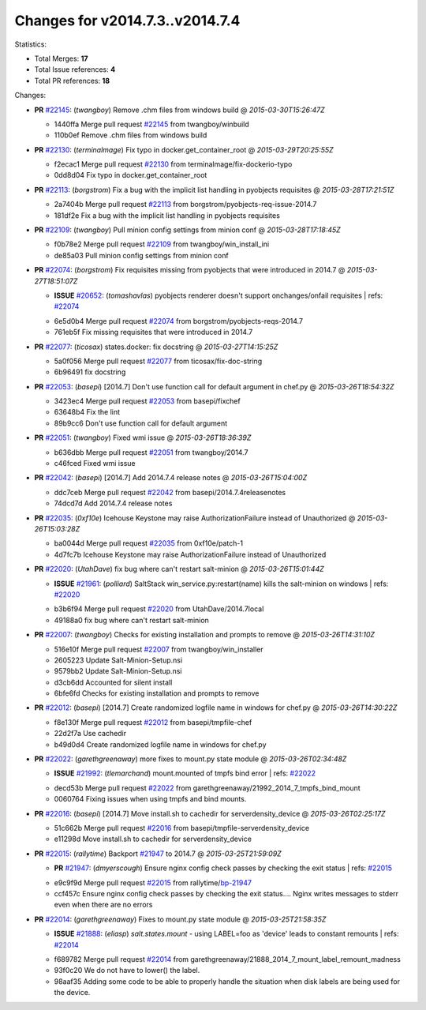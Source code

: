 
Changes for v2014.7.3..v2014.7.4
--------------------------------

Statistics:

- Total Merges: **17**
- Total Issue references: **4**
- Total PR references: **18**

Changes:


- **PR** `#22145`_: (*twangboy*) Remove .chm files from windows build
  @ *2015-03-30T15:26:47Z*

  * 1440ffa Merge pull request `#22145`_ from twangboy/winbuild
  * 110b0ef Remove .chm files from windows build

- **PR** `#22130`_: (*terminalmage*) Fix typo in docker.get_container_root
  @ *2015-03-29T20:25:55Z*

  * f2ecac1 Merge pull request `#22130`_ from terminalmage/fix-dockerio-typo
  * 0dd8d04 Fix typo in docker.get_container_root

- **PR** `#22113`_: (*borgstrom*) Fix a bug with the implicit list handling in pyobjects requisites
  @ *2015-03-28T17:21:51Z*

  * 2a7404b Merge pull request `#22113`_ from borgstrom/pyobjects-req-issue-2014.7
  * 181df2e Fix a bug with the implicit list handling in pyobjects requisites

- **PR** `#22109`_: (*twangboy*) Pull minion config settings from minion conf
  @ *2015-03-28T17:18:45Z*

  * f0b78e2 Merge pull request `#22109`_ from twangboy/win_install_ini
  * de85a03 Pull minion config settings from minion conf

- **PR** `#22074`_: (*borgstrom*) Fix requisites missing from pyobjects that were introduced in 2014.7
  @ *2015-03-27T18:51:07Z*

  - **ISSUE** `#20652`_: (*tomashavlas*) pyobjects renderer doesn't support onchanges/onfail requisites
    | refs: `#22074`_
  * 6e5d0b4 Merge pull request `#22074`_ from borgstrom/pyobjects-reqs-2014.7
  * 761eb5f Fix missing requisites that were introduced in 2014.7

- **PR** `#22077`_: (*ticosax*) states.docker: fix docstring
  @ *2015-03-27T14:15:25Z*

  * 5a0f056 Merge pull request `#22077`_ from ticosax/fix-doc-string
  * 6b96491 fix docstring

- **PR** `#22053`_: (*basepi*) [2014.7] Don't use function call for default argument in chef.py
  @ *2015-03-26T18:54:32Z*

  * 3423ec4 Merge pull request `#22053`_ from basepi/fixchef
  * 63648b4 Fix the lint

  * 89b9cc6 Don't use function call for default argument

- **PR** `#22051`_: (*twangboy*) Fixed wmi issue
  @ *2015-03-26T18:36:39Z*

  * b636dbb Merge pull request `#22051`_ from twangboy/2014.7
  * c46fced Fixed wmi issue

- **PR** `#22042`_: (*basepi*) [2014.7] Add 2014.7.4 release notes
  @ *2015-03-26T15:04:00Z*

  * ddc7ceb Merge pull request `#22042`_ from basepi/2014.7.4releasenotes
  * 74dcd7d Add 2014.7.4 release notes

- **PR** `#22035`_: (*0xf10e*) Icehouse Keystone may raise AuthorizationFailure instead of Unauthorized
  @ *2015-03-26T15:03:28Z*

  * ba0044d Merge pull request `#22035`_ from 0xf10e/patch-1
  * 4d7fc7b Icehouse Keystone may raise AuthorizationFailure instead of Unauthorized

- **PR** `#22020`_: (*UtahDave*) fix bug where can't restart salt-minion
  @ *2015-03-26T15:01:44Z*

  - **ISSUE** `#21961`_: (*polliard*) SaltStack win_service.py:restart(name) kills the salt-minion on windows
    | refs: `#22020`_
  * b3b6f94 Merge pull request `#22020`_ from UtahDave/2014.7local
  * 49188a0 fix bug where can't restart salt-minion

- **PR** `#22007`_: (*twangboy*) Checks for existing installation and prompts to remove
  @ *2015-03-26T14:31:10Z*

  * 516e10f Merge pull request `#22007`_ from twangboy/win_installer
  * 2605223 Update Salt-Minion-Setup.nsi

  * 9579bb2 Update Salt-Minion-Setup.nsi

  * d3cb6dd Accounted for silent install

  * 6bfe6fd Checks for existing installation and prompts to remove

- **PR** `#22012`_: (*basepi*) [2014.7] Create randomized logfile name in windows for chef.py
  @ *2015-03-26T14:30:22Z*

  * f8e130f Merge pull request `#22012`_ from basepi/tmpfile-chef
  * 22d2f7a Use cachedir

  * b49d0d4 Create randomized logfile name in windows for chef.py

- **PR** `#22022`_: (*garethgreenaway*) more fixes to mount.py state module
  @ *2015-03-26T02:34:48Z*

  - **ISSUE** `#21992`_: (*tlemarchand*) mount.mounted of tmpfs bind error
    | refs: `#22022`_
  * decd53b Merge pull request `#22022`_ from garethgreenaway/21992_2014_7_tmpfs_bind_mount
  * 0060764 Fixing issues when using tmpfs and bind mounts.

- **PR** `#22016`_: (*basepi*) [2014.7] Move install.sh to cachedir for serverdensity_device
  @ *2015-03-26T02:25:17Z*

  * 51c662b Merge pull request `#22016`_ from basepi/tmpfile-serverdensity_device
  * e11298d Move install.sh to cachedir for serverdensity_device

- **PR** `#22015`_: (*rallytime*) Backport `#21947`_ to 2014.7
  @ *2015-03-25T21:59:09Z*

  - **PR** `#21947`_: (*dmyerscough*) Ensure nginx config check passes by checking the exit status
    | refs: `#22015`_
  * e9c9f9d Merge pull request `#22015`_ from rallytime/`bp-21947`_
  * ccf457c Ensure nginx config check passes by checking the exit status.... Nginx writes messages to stderr even when there are no errors

- **PR** `#22014`_: (*garethgreenaway*) Fixes to mount.py state module
  @ *2015-03-25T21:58:35Z*

  - **ISSUE** `#21888`_: (*eliasp*) `salt.states.mount` - using LABEL=foo as 'device' leads to constant remounts
    | refs: `#22014`_
  * f689782 Merge pull request `#22014`_ from garethgreenaway/21888_2014_7_mount_label_remount_madness
  * 93f0c20 We do not have to lower() the label.

  * 98aaf35 Adding some code to be able to properly handle the situation when disk labels are being used for the device.


.. _`#20652`: https://github.com/saltstack/salt/issues/20652
.. _`#21888`: https://github.com/saltstack/salt/issues/21888
.. _`#21947`: https://github.com/saltstack/salt/pull/21947
.. _`#21961`: https://github.com/saltstack/salt/issues/21961
.. _`#21992`: https://github.com/saltstack/salt/issues/21992
.. _`#22007`: https://github.com/saltstack/salt/pull/22007
.. _`#22012`: https://github.com/saltstack/salt/pull/22012
.. _`#22014`: https://github.com/saltstack/salt/pull/22014
.. _`#22015`: https://github.com/saltstack/salt/pull/22015
.. _`#22016`: https://github.com/saltstack/salt/pull/22016
.. _`#22020`: https://github.com/saltstack/salt/pull/22020
.. _`#22022`: https://github.com/saltstack/salt/pull/22022
.. _`#22035`: https://github.com/saltstack/salt/pull/22035
.. _`#22042`: https://github.com/saltstack/salt/pull/22042
.. _`#22051`: https://github.com/saltstack/salt/pull/22051
.. _`#22053`: https://github.com/saltstack/salt/pull/22053
.. _`#22074`: https://github.com/saltstack/salt/pull/22074
.. _`#22077`: https://github.com/saltstack/salt/pull/22077
.. _`#22109`: https://github.com/saltstack/salt/pull/22109
.. _`#22113`: https://github.com/saltstack/salt/pull/22113
.. _`#22130`: https://github.com/saltstack/salt/pull/22130
.. _`#22145`: https://github.com/saltstack/salt/pull/22145
.. _`bp-21947`: https://github.com/saltstack/salt/pull/21947
